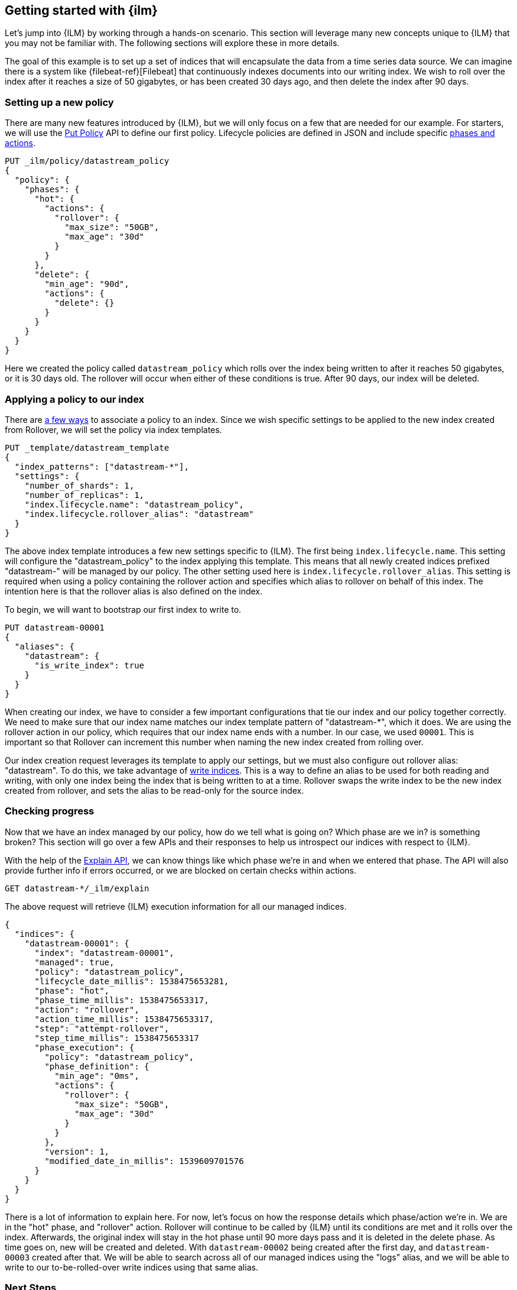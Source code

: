 [role="xpack"]
[testenv="basic"]
[[getting-started-index-lifecycle-management]]
== Getting started with {ilm}

Let's jump into {ILM} by working through a hands-on scenario.
This section will leverage many new concepts unique to {ILM} that
you may not be familiar with. The following sections will explore
these in more details.

The goal of this example is to set up a set of indices that will encapsulate
the data from a time series data source. We can imagine there is a system
like {filebeat-ref}[Filebeat] that continuously indexes documents into
our writing index. We wish to roll over the index after it reaches a size of 50 gigabytes,
or has been created 30 days ago, and then delete the index after 90 days.

=== Setting up a new policy

There are many new features introduced by {ILM}, but we will only focus on
a few that are needed for our example. For starters, we will use the
<<ilm-put-lifecycle,Put Policy>> API to define our first policy. Lifecycle
policies are defined in JSON and include specific <<ilm-policy-definition,phases and actions>>.

[source,js]
------------------------
PUT _ilm/policy/datastream_policy
{
  "policy": {
    "phases": {
      "hot": {
        "actions": {
          "rollover": {
            "max_size": "50GB",
            "max_age": "30d"
          }
        }
      },
      "delete": {
        "min_age": "90d",
        "actions": {
          "delete": {}
        }
      }
    }
  }
}
------------------------
// CONSOLE
// TEST

Here we created the policy called `datastream_policy` which rolls over the index
being written to after it reaches 50 gigabytes, or it is 30 days old. The rollover will
occur when either of these conditions is true. After 90 days, our index will be deleted.

=== Applying a policy to our index

There are <<set-up-lifecycle-policy,a few ways>> to associate a
policy to an index. Since we wish specific settings to be applied to
the new index created from Rollover, we will set the policy via
index templates.


[source,js]
-----------------------
PUT _template/datastream_template
{
  "index_patterns": ["datastream-*"],
  "settings": {
    "number_of_shards": 1,
    "number_of_replicas": 1,
    "index.lifecycle.name": "datastream_policy",
    "index.lifecycle.rollover_alias": "datastream"
  }
}
-----------------------
// CONSOLE
// TEST[continued]

The above index template introduces a few new settings specific to {ILM}. The first
being `index.lifecycle.name`. This setting will configure the "datastream_policy" to the index
applying this template. This means that all newly created
indices prefixed "datastream-" will be managed by our policy. The other setting used here is
`index.lifecycle.rollover_alias`. This setting is required when using a policy containing the rollover action and specifies which alias to
rollover on behalf of this index. The intention here is that the rollover alias is also defined
on the index.

To begin, we will want to bootstrap our first index to write to.


[source,js]
-----------------------
PUT datastream-00001
{
  "aliases": {
    "datastream": {
      "is_write_index": true
    }
  }
}
-----------------------
// CONSOLE
// TEST[continued]

When creating our index, we have to consider a few important configurations that
tie our index and our policy together correctly. We need to make sure that
our index name matches our index template pattern of "datastream-*", which it does. We
are using the rollover action in our policy, which requires that our index name ends
with a number. In our case, we used `00001`. This is important so that Rollover can
increment this number when naming the new index created from rolling over.

Our index creation request leverages its template to apply our settings, but we
must also configure out rollover alias: "datastream". To do this, we take advantage of
<<aliases-write-index,write indices>>. This is a way to define an alias to be used for
both reading and writing, with only one index being the index that is being written
to at a time. Rollover swaps the write index to be the new index created from rollover,
and sets the alias to be read-only for the source index.


=== Checking progress

Now that we have an index managed by our policy, how do we tell what is going on?
Which phase are we in? is something broken? This section will go over a few APIs
and their responses to help us introspect our indices with respect to {ILM}.

With the help of the <<ilm-explain-lifecycle,Explain API>>, we can know things like which
phase we're in and when we entered that phase. The API will also provide further
info if errors occurred, or we are blocked on certain checks within actions.

[source,js]
--------------------------------------------------
GET datastream-*/_ilm/explain
--------------------------------------------------
// CONSOLE
// TEST[continued]

The above request will retrieve {ILM} execution information for all our managed indices.


[source,js]
--------------------------------------------------
{
  "indices": {
    "datastream-00001": {
      "index": "datastream-00001",
      "managed": true,
      "policy": "datastream_policy",
      "lifecycle_date_millis": 1538475653281,
      "phase": "hot",
      "phase_time_millis": 1538475653317,
      "action": "rollover",
      "action_time_millis": 1538475653317,
      "step": "attempt-rollover",
      "step_time_millis": 1538475653317
      "phase_execution": {
        "policy": "datastream_policy",
        "phase_definition": {
          "min_age": "0ms",
          "actions": {
            "rollover": {
              "max_size": "50GB",
              "max_age": "30d"
            }
          }
        },
        "version": 1,
        "modified_date_in_millis": 1539609701576
      }
    }
  }
}
--------------------------------------------------
// CONSOLE
// TESTRESPONSE[skip:not possible to get the cluster into this state in a docs test]

There is a lot of information to explain here. For now, let's focus on how
the response details which phase/action we're in. We are in the "hot" phase,
and "rollover" action. Rollover will continue to be called by {ILM} until its
conditions are met and it rolls over the index. Afterwards, the original index
will stay in the hot phase until 90 more days pass and it is deleted in the delete
phase.
As time goes on, new will be created and deleted. With `datastream-00002` being created
after the first day, and `datastream-00003` created after that. We will be able to search
across all of our managed indices using the "logs" alias, and we will be able to
write to our to-be-rolled-over write indices using that same alias.

=== Next Steps

That's it! We have our first logging use-case managed by {ILM}.

To learn more about all our APIs, check out <<index-lifecycle-management-api,ILM APIs>>.
